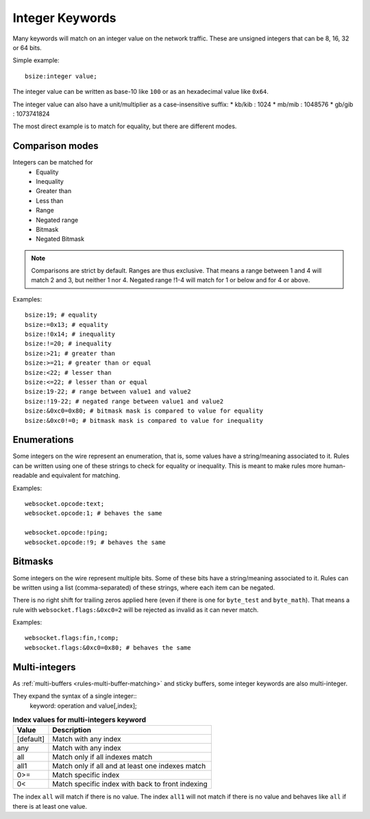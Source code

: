 .. _rules-integer-keywords:

Integer Keywords
================

Many keywords will match on an integer value on the network traffic.
These are unsigned integers that can be 8, 16, 32 or 64 bits.

Simple example::

    bsize:integer value;

The integer value can be written as base-10 like ``100`` or as 
an hexadecimal value like ``0x64``.

The integer value can also have a unit/multiplier as a
case-insensitive suffix:
* kb/kib : 1024
* mb/mib : 1048576
* gb/gib : 1073741824

The most direct example is to match for equality, but there are
different modes.

Comparison modes
----------------

Integers can be matched for
  * Equality
  * Inequality
  * Greater than
  * Less than
  * Range
  * Negated range
  * Bitmask
  * Negated Bitmask

.. note::

    Comparisons are strict by default. Ranges are thus exclusive.
    That means a range between 1 and 4 will match 2 and 3, but neither 1 nor 4.
    Negated range !1-4 will match for 1 or below and for 4 or above.

Examples::

    bsize:19; # equality
    bsize:=0x13; # equality
    bsize:!0x14; # inequality
    bsize:!=20; # inequality
    bsize:>21; # greater than
    bsize:>=21; # greater than or equal
    bsize:<22; # lesser than
    bsize:<=22; # lesser than or equal
    bsize:19-22; # range between value1 and value2
    bsize:!19-22; # negated range between value1 and value2
    bsize:&0xc0=0x80; # bitmask mask is compared to value for equality
    bsize:&0xc0!=0; # bitmask mask is compared to value for inequality

Enumerations
------------

Some integers on the wire represent an enumeration, that is, some values
have a string/meaning associated to it.
Rules can be written using one of these strings to check for equality or inequality.
This is meant to make rules more human-readable and equivalent for matching.

Examples::

    websocket.opcode:text;
    websocket.opcode:1; # behaves the same

    websocket.opcode:!ping;
    websocket.opcode:!9; # behaves the same

Bitmasks
--------

Some integers on the wire represent multiple bits.
Some of these bits have a string/meaning associated to it.
Rules can be written using a list (comma-separated) of these strings,
where each item can be negated.

There is no right shift for trailing zeros applied here (even if there is one
for ``byte_test`` and ``byte_math``). That means a rule with
``websocket.flags:&0xc0=2`` will be rejected as invalid as it can never match.

Examples::

    websocket.flags:fin,!comp;
    websocket.flags:&0xc0=0x80; # behaves the same

.. _multi-integers:

Multi-integers
--------------

As :ref:`multi-buffers <rules-multi-buffer-matching>` and sticky buffers,
some integer keywords are also multi-integer.

They expand the syntax of a single integer::
 keyword: operation and value[,index];

.. table:: **Index values for multi-integers keyword**

    =========  ================================================
    Value      Description
    =========  ================================================
    [default]  Match with any index
    any        Match with any index
    all        Match only if all indexes match
    all1       Match only if all and at least one indexes match
    0>=        Match specific index
    0<         Match specific index with back to front indexing
    =========  ================================================

The index ``all`` will match if there is no value.
The index ``all1`` will not match if there is no value and behaves
like ``all`` if there is at least one value.